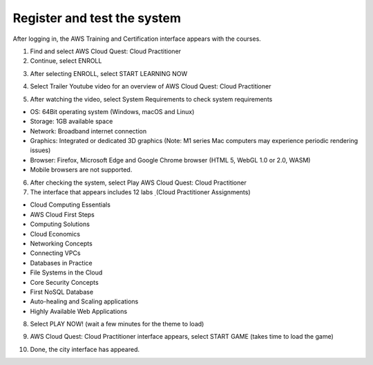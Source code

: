 Register and test the system
===========================================
After logging in, the AWS Training and Certification interface appears with the courses.

1. Find and select AWS Cloud Quest: Cloud Practitioner
2. Continue, select ENROLL

.. image:: picture/Enrolled.png  
   :align: center  
   :width: 700px

3.  After selecting ENROLL, select START LEARNING NOW

.. image:: picture/Startlearning.png  
   :align: center  
   :width: 700px

4. Select Trailer Youtube video for an overview of AWS Cloud Quest: Cloud Practitioner

.. image:: picture/traileryoutube.png  
   :align: center  
   :width: 700px
5. After watching the video, select System Requirements to check system requirements

- OS: 64Bit operating system (Windows, macOS and Linux)
- Storage: 1GB available space
- Network: Broadband internet connection
- Graphics: Integrated or dedicated 3D graphics (Note: M1 series Mac computers may experience periodic rendering issues)
- Browser: Firefox, Microsoft Edge and Google Chrome browser (HTML 5, WebGL 1.0 or 2.0, WASM)
- Mobile browsers are not supported.

.. image:: picture/playnow.png  
   :align: center  
   :width: 700px

6. After checking the system, select Play AWS Cloud Quest: Cloud Practitioner
7. The interface that appears includes 12 labs ̣ (Cloud Practitioner Assignments)

- Cloud Computing Essentials
- AWS Cloud First Steps
- Computing Solutions
- Cloud Economics
- Networking Concepts
- Connecting VPCs
- Databases in Practice
- File Systems in the Cloud
- Core Security Concepts
- First NoSQL Database
- Auto-healing and Scaling applications
- Highly Available Web Applications
8. Select PLAY NOW! (wait a few minutes for the theme to load)

.. image:: picture/playnow2.png  
   :align: center  
   :width: 700px
9. AWS Cloud Quest: Cloud Practitioner interface appears, select START GAME (takes time to load the game)

.. image:: picture/startthegame.png  
   :align: center  
   :width: 700px

10. Done, the city interface has appeared.

.. image:: picture/done.png  
   :align: center  
   :width: 700px
